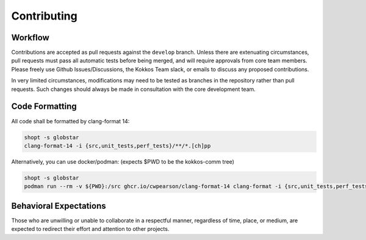Contributing
============

Workflow
--------

Contributions are accepted as pull requests against the ``develop`` branch.
Unless there are extenuating circumstances, pull requests must pass all automatic tests before being merged, and will require approvals from core team members.
Please freely use Github Issues/Discussions, the Kokkos Team slack, or emails to discuss any proposed contributions.

In very limited circumstances, modifications may need to be tested as branches in the repository rather than pull requests.
Such changes should always be made in consultation with the core development team.

Code Formatting
---------------

All code shall be formatted by clang-format 14:

.. code-block:: bash

  shopt -s globstar
  clang-format-14 -i {src,unit_tests,perf_tests}/**/*.[ch]pp


Alternatively, you can use docker/podman: (expects $PWD to be the kokkos-comm tree)

.. code-block:: bash

  shopt -s globstar
  podman run --rm -v ${PWD}:/src ghcr.io/cwpearson/clang-format-14 clang-format -i {src,unit_tests,perf_tests}/**/*.[ch]pp


Behavioral Expectations
-----------------------

Those who are unwilling or unable to collaborate in a respectful manner, regardless of time, place, or medium, are expected to redirect their effort and attention to other projects.
